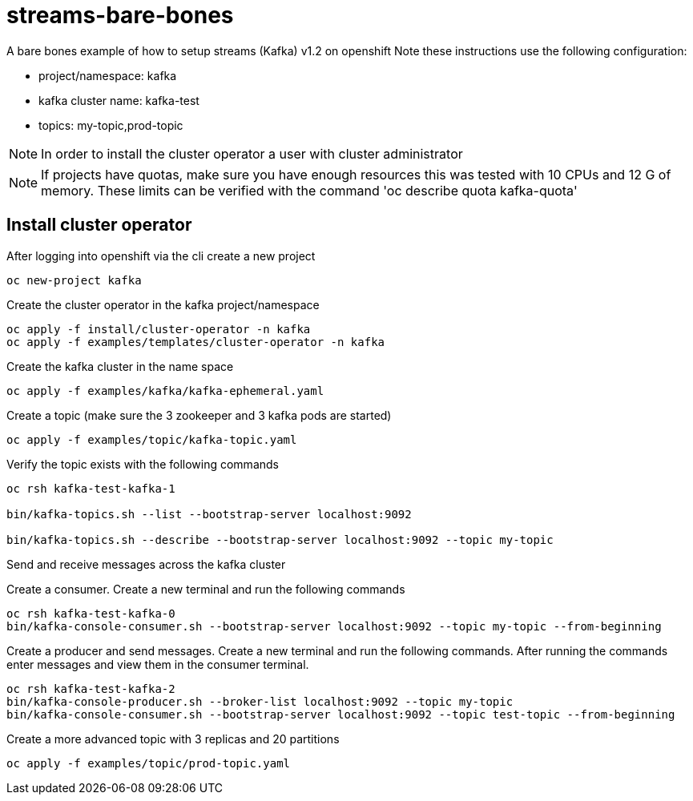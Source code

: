 = streams-bare-bones

A bare bones example of how to setup streams (Kafka) v1.2 on openshift
Note these instructions use the following configuration:

- project/namespace: kafka
- kafka cluster name: kafka-test
- topics: my-topic,prod-topic

NOTE: In order to install the cluster operator a user with cluster administrator

NOTE: If projects have quotas, make sure you have enough resources this was tested with 10 CPUs and 12 G of memory.  These limits can be verified with the command 'oc describe quota kafka-quota'

== Install cluster operator

After logging into openshift via the cli create a new project
----
oc new-project kafka
----

Create the cluster operator in the kafka project/namespace
----
oc apply -f install/cluster-operator -n kafka
oc apply -f examples/templates/cluster-operator -n kafka
----

Create the kafka cluster in the name space
----
oc apply -f examples/kafka/kafka-ephemeral.yaml
----

Create a topic (make sure the 3 zookeeper and 3 kafka pods are started)
----
oc apply -f examples/topic/kafka-topic.yaml
----

Verify the topic exists with the following commands
----
oc rsh kafka-test-kafka-1

bin/kafka-topics.sh --list --bootstrap-server localhost:9092

bin/kafka-topics.sh --describe --bootstrap-server localhost:9092 --topic my-topic
----

Send and receive messages across the kafka cluster

Create a consumer. Create a new terminal and run the following commands
----
oc rsh kafka-test-kafka-0
bin/kafka-console-consumer.sh --bootstrap-server localhost:9092 --topic my-topic --from-beginning
----

Create a producer and send messages.  Create a new terminal and run the following commands.
After running the commands enter messages and view them in the consumer terminal.
----
oc rsh kafka-test-kafka-2
bin/kafka-console-producer.sh --broker-list localhost:9092 --topic my-topic
bin/kafka-console-consumer.sh --bootstrap-server localhost:9092 --topic test-topic --from-beginning
----

Create a more advanced topic with 3 replicas and 20 partitions
----
oc apply -f examples/topic/prod-topic.yaml
----
